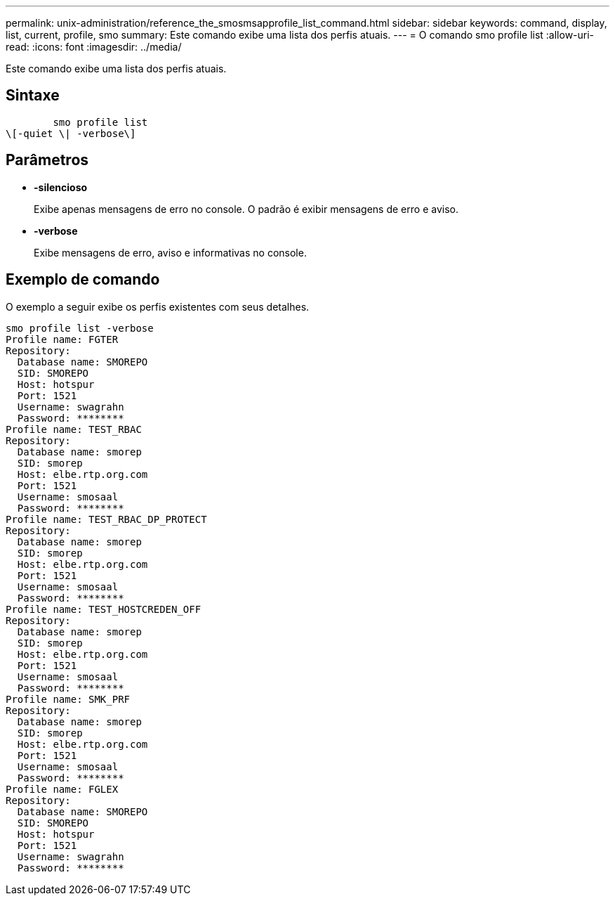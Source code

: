 ---
permalink: unix-administration/reference_the_smosmsapprofile_list_command.html 
sidebar: sidebar 
keywords: command, display, list, current, profile, smo 
summary: Este comando exibe uma lista dos perfis atuais. 
---
= O comando smo profile list
:allow-uri-read: 
:icons: font
:imagesdir: ../media/


[role="lead"]
Este comando exibe uma lista dos perfis atuais.



== Sintaxe

[listing]
----

        smo profile list
\[-quiet \| -verbose\]
----


== Parâmetros

* *-silencioso*
+
Exibe apenas mensagens de erro no console. O padrão é exibir mensagens de erro e aviso.

* *-verbose*
+
Exibe mensagens de erro, aviso e informativas no console.





== Exemplo de comando

O exemplo a seguir exibe os perfis existentes com seus detalhes.

[listing]
----
smo profile list -verbose
Profile name: FGTER
Repository:
  Database name: SMOREPO
  SID: SMOREPO
  Host: hotspur
  Port: 1521
  Username: swagrahn
  Password: ********
Profile name: TEST_RBAC
Repository:
  Database name: smorep
  SID: smorep
  Host: elbe.rtp.org.com
  Port: 1521
  Username: smosaal
  Password: ********
Profile name: TEST_RBAC_DP_PROTECT
Repository:
  Database name: smorep
  SID: smorep
  Host: elbe.rtp.org.com
  Port: 1521
  Username: smosaal
  Password: ********
Profile name: TEST_HOSTCREDEN_OFF
Repository:
  Database name: smorep
  SID: smorep
  Host: elbe.rtp.org.com
  Port: 1521
  Username: smosaal
  Password: ********
Profile name: SMK_PRF
Repository:
  Database name: smorep
  SID: smorep
  Host: elbe.rtp.org.com
  Port: 1521
  Username: smosaal
  Password: ********
Profile name: FGLEX
Repository:
  Database name: SMOREPO
  SID: SMOREPO
  Host: hotspur
  Port: 1521
  Username: swagrahn
  Password: ********
----